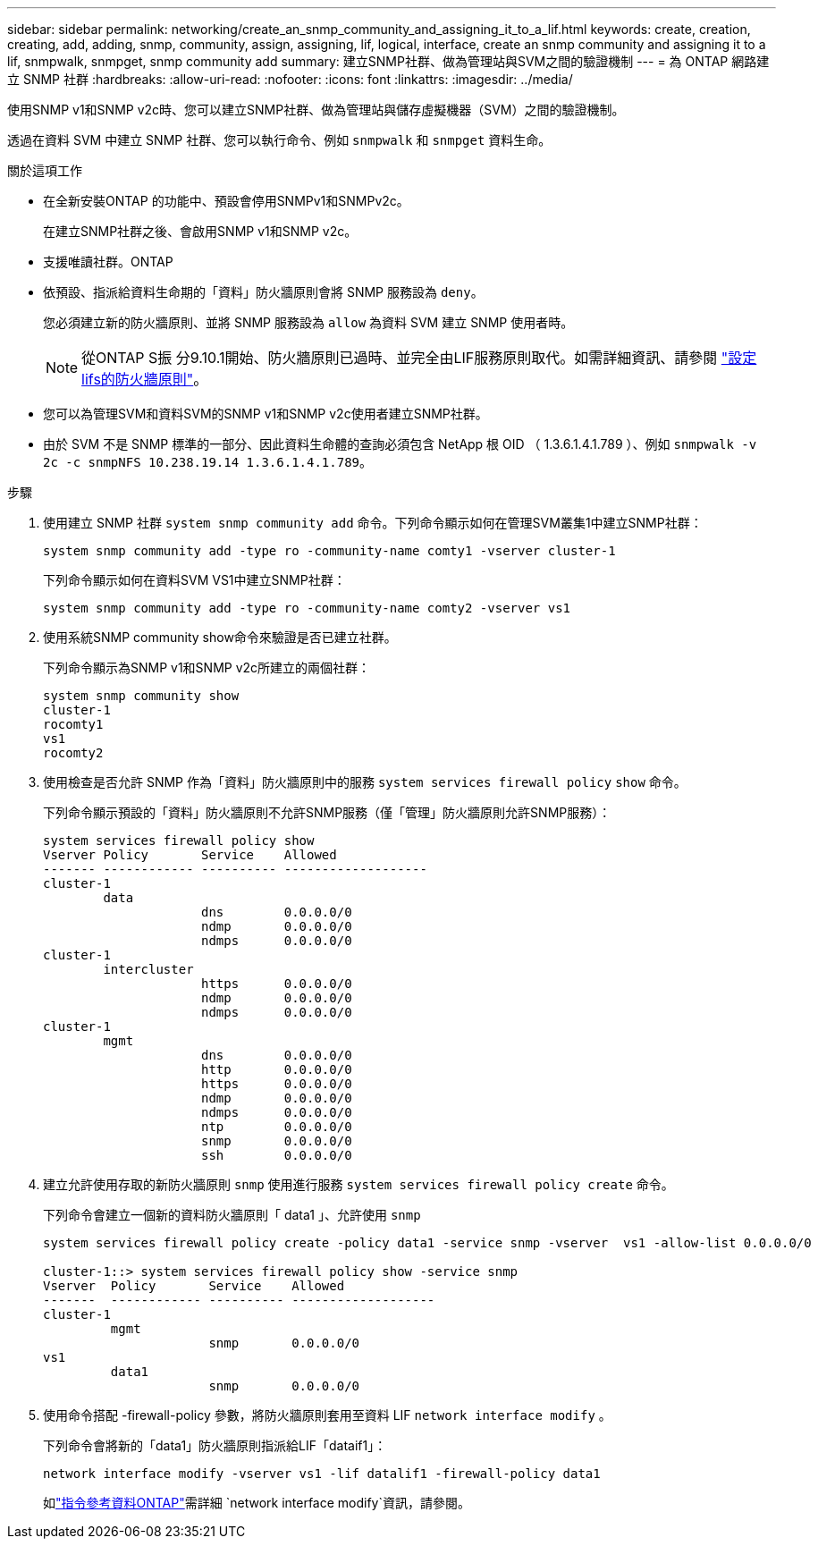 ---
sidebar: sidebar 
permalink: networking/create_an_snmp_community_and_assigning_it_to_a_lif.html 
keywords: create, creation, creating, add, adding, snmp, community, assign, assigning, lif, logical, interface, create an snmp community and assigning it to a lif, snmpwalk, snmpget, snmp community add 
summary: 建立SNMP社群、做為管理站與SVM之間的驗證機制 
---
= 為 ONTAP 網路建立 SNMP 社群
:hardbreaks:
:allow-uri-read: 
:nofooter: 
:icons: font
:linkattrs: 
:imagesdir: ../media/


[role="lead"]
使用SNMP v1和SNMP v2c時、您可以建立SNMP社群、做為管理站與儲存虛擬機器（SVM）之間的驗證機制。

透過在資料 SVM 中建立 SNMP 社群、您可以執行命令、例如 `snmpwalk` 和 `snmpget` 資料生命。

.關於這項工作
* 在全新安裝ONTAP 的功能中、預設會停用SNMPv1和SNMPv2c。
+
在建立SNMP社群之後、會啟用SNMP v1和SNMP v2c。

* 支援唯讀社群。ONTAP
* 依預設、指派給資料生命期的「資料」防火牆原則會將 SNMP 服務設為 `deny`。
+
您必須建立新的防火牆原則、並將 SNMP 服務設為 `allow` 為資料 SVM 建立 SNMP 使用者時。

+

NOTE: 從ONTAP S振 分9.10.1開始、防火牆原則已過時、並完全由LIF服務原則取代。如需詳細資訊、請參閱 link:../networking/configure_firewall_policies_for_lifs.html["設定lifs的防火牆原則"]。

* 您可以為管理SVM和資料SVM的SNMP v1和SNMP v2c使用者建立SNMP社群。
* 由於 SVM 不是 SNMP 標準的一部分、因此資料生命體的查詢必須包含 NetApp 根 OID （ 1.3.6.1.4.1.789 ）、例如 `snmpwalk -v 2c -c snmpNFS 10.238.19.14 1.3.6.1.4.1.789`。


.步驟
. 使用建立 SNMP 社群 `system snmp community add` 命令。下列命令顯示如何在管理SVM叢集1中建立SNMP社群：
+
....
system snmp community add -type ro -community-name comty1 -vserver cluster-1
....
+
下列命令顯示如何在資料SVM VS1中建立SNMP社群：

+
....
system snmp community add -type ro -community-name comty2 -vserver vs1
....
. 使用系統SNMP community show命令來驗證是否已建立社群。
+
下列命令顯示為SNMP v1和SNMP v2c所建立的兩個社群：

+
....
system snmp community show
cluster-1
rocomty1
vs1
rocomty2
....
. 使用檢查是否允許 SNMP 作為「資料」防火牆原則中的服務 `system services firewall policy` `show` 命令。
+
下列命令顯示預設的「資料」防火牆原則不允許SNMP服務（僅「管理」防火牆原則允許SNMP服務）：

+
....
system services firewall policy show
Vserver Policy       Service    Allowed
------- ------------ ---------- -------------------
cluster-1
        data
                     dns        0.0.0.0/0
                     ndmp       0.0.0.0/0
                     ndmps      0.0.0.0/0
cluster-1
        intercluster
                     https      0.0.0.0/0
                     ndmp       0.0.0.0/0
                     ndmps      0.0.0.0/0
cluster-1
        mgmt
                     dns        0.0.0.0/0
                     http       0.0.0.0/0
                     https      0.0.0.0/0
                     ndmp       0.0.0.0/0
                     ndmps      0.0.0.0/0
                     ntp        0.0.0.0/0
                     snmp       0.0.0.0/0
                     ssh        0.0.0.0/0
....
. 建立允許使用存取的新防火牆原則 `snmp` 使用進行服務 `system services firewall policy create` 命令。
+
下列命令會建立一個新的資料防火牆原則「 data1 」、允許使用 `snmp`

+
....
system services firewall policy create -policy data1 -service snmp -vserver  vs1 -allow-list 0.0.0.0/0

cluster-1::> system services firewall policy show -service snmp
Vserver  Policy       Service    Allowed
-------  ------------ ---------- -------------------
cluster-1
         mgmt
                      snmp       0.0.0.0/0
vs1
         data1
                      snmp       0.0.0.0/0
....
. 使用命令搭配 -firewall-policy 參數，將防火牆原則套用至資料 LIF `network interface modify` 。
+
下列命令會將新的「data1」防火牆原則指派給LIF「dataif1」：

+
....
network interface modify -vserver vs1 -lif datalif1 -firewall-policy data1
....
+
如link:https://docs.netapp.com/us-en/ontap-cli/network-interface-modify.html["指令參考資料ONTAP"^]需詳細 `network interface modify`資訊，請參閱。



